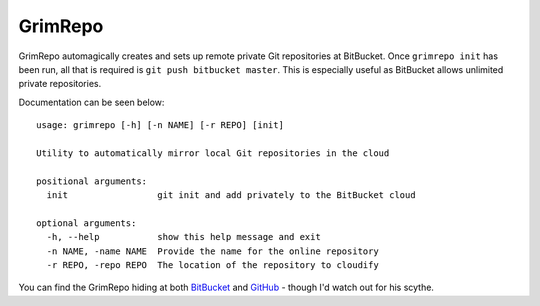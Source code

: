 GrimRepo
========

GrimRepo automagically creates and sets up remote private Git repositories at BitBucket.
Once ``grimrepo init`` has been run, all that is required is ``git push bitbucket master``.
This is especially useful as BitBucket allows unlimited private repositories.

Documentation can be seen below::

    usage: grimrepo [-h] [-n NAME] [-r REPO] [init]

    Utility to automatically mirror local Git repositories in the cloud

    positional arguments:
      init                 git init and add privately to the BitBucket cloud

    optional arguments:
      -h, --help           show this help message and exit
      -n NAME, -name NAME  Provide the name for the online repository
      -r REPO, -repo REPO  The location of the repository to cloudify

You can find the GrimRepo hiding at both BitBucket_ and GitHub_ - though I'd watch out for his scythe.

.. _BitBucket: https://bitbucket.org/Smerity/grimrepo
.. _GitHub: https://github.com/Smerity/grimrepo
